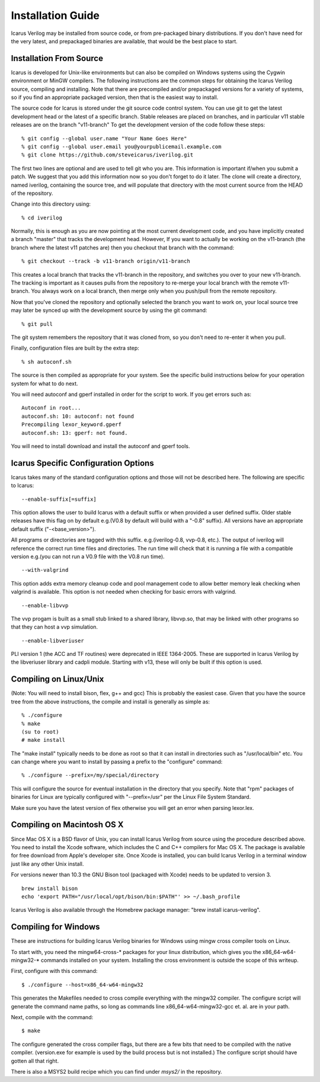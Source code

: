 
Installation Guide
==================

Icarus Verilog may be installed from source code, or from pre-packaged binary
distributions. If you don't have need for the very latest, and prepackaged
binaries are available, that would be the best place to start.

Installation From Source
------------------------

Icarus is developed for Unix-like environments but can also be compiled on
Windows systems using the Cygwin environment or MinGW compilers. The following
instructions are the common steps for obtaining the Icarus Verilog source,
compiling and installing. Note that there are precompiled and/or prepackaged
versions for a variety of systems, so if you find an appropriate packaged
version, then that is the easiest way to install.

The source code for Icarus is stored under the git source code control
system. You can use git to get the latest development head or the latest of a
specific branch. Stable releases are placed on branches, and in particular v11
stable releases are on the branch "v11-branch" To get the development version
of the code follow these steps::

  % git config --global user.name "Your Name Goes Here"
  % git config --global user.email you@yourpublicemail.example.com
  % git clone https://github.com/steveicarus/iverilog.git

The first two lines are optional and are used to tell git who you are. This
information is important if/when you submit a patch. We suggest that you add
this information now so you don't forget to do it later. The clone will create
a directory, named iverilog, containing the source tree, and will populate
that directory with the most current source from the HEAD of the repository.

Change into this directory using::

  % cd iverilog

Normally, this is enough as you are now pointing at the most current
development code, and you have implicitly created a branch "master" that
tracks the development head. However, If you want to actually be working on
the v11-branch (the branch where the latest v11 patches are) then you checkout
that branch with the command::

  % git checkout --track -b v11-branch origin/v11-branch

This creates a local branch that tracks the v11-branch in the repository, and
switches you over to your new v11-branch. The tracking is important as it
causes pulls from the repository to re-merge your local branch with the remote
v11-branch. You always work on a local branch, then merge only when you
push/pull from the remote repository.

Now that you've cloned the repository and optionally selected the branch you
want to work on, your local source tree may later be synced up with the
development source by using the git command::

  % git pull

The git system remembers the repository that it was cloned from, so you don't
need to re-enter it when you pull.

Finally, configuration files are built by the extra step::

  % sh autoconf.sh

The source is then compiled as appropriate for your system. See the specific
build instructions below for your operation system for what to do next.

You will need autoconf and gperf installed in order for the script to work.
If you get errors such as::

  Autoconf in root...
  autoconf.sh: 10: autoconf: not found
  Precompiling lexor_keyword.gperf
  autoconf.sh: 13: gperf: not found.

You will need to install download and install the autoconf and gperf tools.

Icarus Specific Configuration Options
-------------------------------------

Icarus takes many of the standard configuration options and those will not be
described here. The following are specific to Icarus::

  --enable-suffix[=suffix]

This option allows the user to build Icarus with a default suffix or when
provided a user defined suffix. Older stable releases have this flag on by
default e.g.(V0.8 by default will build with a "-0.8" suffix). All versions
have an appropriate default suffix ("-<base_version>").

All programs or directories are tagged with this suffix. e.g.(iverilog-0.8,
vvp-0.8, etc.). The output of iverilog will reference the correct run time
files and directories. The run time will check that it is running a file with
a compatible version e.g.(you can not run a V0.9 file with the V0.8 run
time). ::

  --with-valgrind

This option adds extra memory cleanup code and pool management code to allow
better memory leak checking when valgrind is available. This option is not
needed when checking for basic errors with valgrind. ::

  --enable-libvvp

The vvp progam is built as a small stub linked to a shared library,
libvvp.so, that may be linked with other programs so that they can host
a vvp simulation. ::

  --enable-libveriuser

PLI version 1 (the ACC and TF routines) were deprecated in IEEE 1364-2005.
These are supported in Icarus Verilog by the libveriuser library and cadpli
module. Starting with v13, these will only be built if this option is used.

Compiling on Linux/Unix
-----------------------

(Note: You will need to install bison, flex, g++ and gcc) This is probably the
easiest case. Given that you have the source tree from the above instructions,
the compile and install is generally as simple as::

  % ./configure
  % make
  (su to root)
  # make install

The "make install" typically needs to be done as root so that it can install
in directories such as "/usr/local/bin" etc. You can change where you want to
install by passing a prefix to the "configure" command::

  % ./configure --prefix=/my/special/directory

This will configure the source for eventual installation in the directory that
you specify. Note that "rpm" packages of binaries for Linux are typically
configured with "--prefix=/usr" per the Linux File System Standard.

Make sure you have the latest version of flex otherwise you will get an error
when parsing lexor.lex.

Compiling on Macintosh OS X
---------------------------

Since Mac OS X is a BSD flavor of Unix, you can install Icarus Verilog from
source using the procedure described above. You need to install the Xcode
software, which includes the C and C++ compilers for Mac OS X. The package is
available for free download from Apple's developer site. Once Xcode is
installed, you can build Icarus Verilog in a terminal window just like any
other Unix install.

For versions newer than 10.3 the GNU Bison tool (packaged with Xcode) needs to
be updated to version 3. ::

  brew install bison
  echo 'export PATH="/usr/local/opt/bison/bin:$PATH"' >> ~/.bash_profile

Icarus Verilog is also available through the Homebrew package manager: "brew
install icarus-verilog".

Compiling for Windows
---------------------

These are instructions for building Icarus Verilog binaries for
Windows using mingw cross compiler tools on Linux.

To start with, you need the mingw64-cross-* packages for your linux
distribution, which gives you the x86_64-w64-mingw32-* commands
installed on your system. Installing the cross environment is outside
the scope of this writeup.

First, configure with this command::

  $ ./configure --host=x86_64-w64-mingw32

This generates the Makefiles needed to cross compile everything with
the mingw32 compiler. The configure script will generate the command
name paths, so long as commands line x86_64-w64-mingw32-gcc
et. al. are in your path.

Next, compile with the command::

  $ make

The configure generated the cross compiler flags, but there are a few
bits that need to be compiled with the native compiler. (version.exe
for example is used by the build process but is not installed.) The
configure script should have gotten all that right.

There is also a MSYS2 build recipe which you can find under `msys2/` in the repository.
